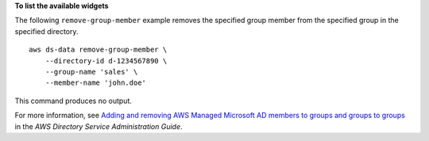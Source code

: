 **To list the available widgets**

The following ``remove-group-member`` example removes the specified group member from the specified group in the specified directory. ::

    aws ds-data remove-group-member \
        --directory-id d-1234567890 \
        --group-name 'sales' \
        --member-name 'john.doe'

This command produces no output.

For more information, see `Adding and removing AWS Managed Microsoft AD members to groups and groups to groups <https://docs.aws.amazon.com/directoryservice/latest/admin-guide/ms_ad_add_remove_user_group.html>`__ in the *AWS Directory Service Administration Guide*.
